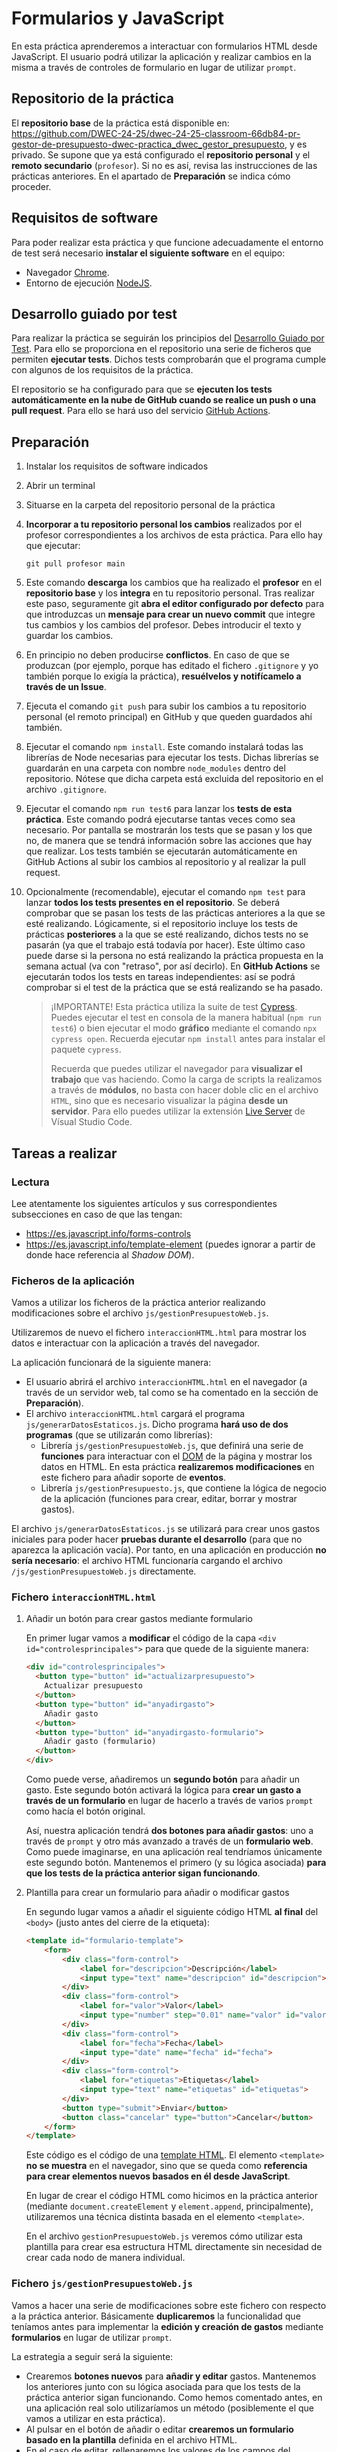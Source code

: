 * Formularios y JavaScript
  En esta práctica aprenderemos a interactuar con formularios HTML desde JavaScript. El usuario podrá utilizar la aplicación y realizar cambios en la misma a través de controles de formulario en lugar de utilizar ~prompt~.

** Repositorio de la práctica
   El *repositorio base* de la práctica está disponible en: https://github.com/DWEC-24-25/dwec-24-25-classroom-66db84-pr-gestor-de-presupuesto-dwec-practica_dwec_gestor_presupuesto, y es privado.
   Se supone que ya está configurado el *repositorio personal* y el *remoto secundario* (~profesor~). Si no es así, revisa las instrucciones de las prácticas anteriores. En el apartado de *Preparación* se indica cómo proceder.
   
** Requisitos de software
Para poder realizar esta práctica y que funcione adecuadamente el entorno de test será necesario *instalar el siguiente software* en el equipo:
- Navegador [[https://www.google.com/intl/es/chrome/][Chrome]].
- Entorno de ejecución [[https://nodejs.org/es/][NodeJS]].

** Desarrollo guiado por test
Para realizar la práctica se seguirán los principios del [[https://es.wikipedia.org/wiki/Desarrollo_guiado_por_pruebas][Desarrollo Guiado por Test]]. Para ello se proporciona en el repositorio una serie de ficheros que permiten *ejecutar tests*. Dichos tests comprobarán que el programa cumple con algunos de los requisitos de la práctica.

El repositorio se ha configurado para que se *ejecuten los tests automáticamente en la nube de GitHub cuando se realice un push o una pull request*. Para ello se hará uso del servicio [[https://github.com/features/actions][GitHub Actions]].

** Preparación
1. Instalar los requisitos de software indicados
2. Abrir un terminal
3. Situarse en la carpeta del repositorio personal de la práctica
4. *Incorporar a tu repositorio personal los cambios* realizados por el profesor correspondientes a los archivos de esta práctica. Para ello hay que ejecutar:
   #+begin_src shell
     git pull profesor main
   #+end_src
5. Este comando *descarga* los cambios que ha realizado el *profesor* en el *repositorio base* y los *integra* en tu repositorio personal. Tras realizar este paso, seguramente git *abra el editor configurado por defecto* para que introduzcas un *mensaje para crear un nuevo commit* que integre tus cambios y los cambios del profesor. Debes introducir el texto y guardar los cambios.
6. En principio no deben producirse *conflictos*. En caso de que se produzcan (por ejemplo, porque has editado el fichero ~.gitignore~ y yo también porque lo exigía la práctica), *resuélvelos y notifícamelo a través de un Issue*.
7. Ejecuta el comando ~git push~ para subir los cambios a tu repositorio personal (el remoto principal) en GitHub y que queden guardados ahí también.
8. Ejecutar el comando ~npm install~. Este comando instalará todas las librerías de Node necesarias para ejecutar los tests. Dichas librerías se guardarán en una carpeta con nombre ~node_modules~ dentro del repositorio. Nótese que dicha carpeta está excluida del repositorio en el archivo ~.gitignore~.
9. Ejecutar el comando ~npm run test6~ para lanzar los *tests de esta práctica*. Este comando podrá ejecutarse tantas veces como sea necesario. Por pantalla se mostrarán los tests que se pasan y los que no, de manera que se tendrá información sobre las acciones que hay que realizar. Los tests también se ejecutarán automáticamente en GitHub Actions al subir los cambios al repositorio y al realizar la pull request.
10. Opcionalmente (recomendable), ejecutar el comando ~npm test~ para lanzar *todos los tests presentes en el repositorio*. Se deberá comprobar que se pasan los tests de las prácticas anteriores a la que se esté realizando. Lógicamente, si el repositorio incluye los tests de prácticas *posteriores* a la que se esté realizando, dichos tests no se pasarán (ya que el trabajo está todavía por hacer). Este último caso puede darse si la persona no está realizando la práctica propuesta en la semana actual (va con "retraso", por así decirlo). En *GitHub Actions* se ejecutarán todos los tests en tareas independientes: así se podrá comprobar si el test de la práctica que se está realizando se ha pasado.

    #+begin_quote
    ¡IMPORTANTE! Esta práctica utiliza la suite de test [[https://www.cypress.io/][Cypress]]. Puedes ejecutar el test en consola de la manera habitual (~npm run test6~) o bien ejecutar el modo *gráfico* mediante el comando ~npx cypress open~. Recuerda ejecutar ~npm install~ antes para instalar el paquete ~cypress~.

   Recuerda que puedes utilizar el navegador para *visualizar el trabajo* que vas haciendo. Como la carga de scripts la realizamos a través de *módulos*, no basta con hacer doble clic en el archivo ~HTML~, sino que es necesario visualizar la página *desde un servidor*. Para ello puedes utilizar la extensión [[https://ritwickdey.github.io/vscode-live-server/][Live Server]] de Vísual Studio Code.
    #+end_quote

** Tareas a realizar
*** Lectura
    Lee atentamente los siguientes artículos y sus correspondientes subsecciones en caso de que las tengan:
    - https://es.javascript.info/forms-controls
    - https://es.javascript.info/template-element (puedes ignorar a partir de donde hace referencia al /Shadow DOM/).
      
*** Ficheros de la aplicación
    Vamos a utilizar los ficheros de la práctica anterior realizando modificaciones sobre el archivo ~js/gestionPresupuestoWeb.js~.

    Utilizaremos de nuevo el fichero ~interaccionHTML.html~ para mostrar los datos e interactuar con la aplicación a través del navegador.
    
    La aplicación funcionará de la siguiente manera:
    - El usuario abrirá el archivo ~interaccionHTML.html~ en el navegador (a través de un servidor web, tal como se ha comentado en la sección de *Preparación*).
    - El archivo ~interaccionHTML.html~ cargará el programa ~js/generarDatosEstaticos.js~. Dicho programa *hará uso de dos programas* (que se utilizarán como librerías):
      - Librería ~js/gestionPresupuestoWeb.js~, que definirá una serie de *funciones* para interactuar con el [[https://es.javascript.info/dom-nodes][DOM]] de la página y mostrar los datos en HTML. En esta práctica *realizaremos modificaciones* en este fichero para añadir soporte de *eventos*.
      - Librería ~js/gestionPresupuesto.js~, que contiene la lógica de negocio de la aplicación (funciones para crear, editar, borrar y mostrar gastos).

    El archivo ~js/generarDatosEstaticos.js~ se utilizará para crear unos gastos iniciales para poder hacer *pruebas durante el desarrollo* (para que no aparezca la aplicación vacía). Por tanto, en una aplicación en producción *no sería necesario*: el archivo HTML funcionaría cargando el archivo ~/js/gestionPresupuestoWeb.js~ directamente.
    
*** Fichero ~interaccionHTML.html~
**** Añadir un botón para crear gastos mediante formulario
     En primer lugar vamos a *modificar* el código de la capa ~<div id="controlesprincipales">~ para que quede de la siguiente manera:

     #+begin_src html
       <div id="controlesprincipales">
         <button type="button" id="actualizarpresupuesto">
           Actualizar presupuesto
         </button>
         <button type="button" id="anyadirgasto">
           Añadir gasto
         </button>
         <button type="button" id="anyadirgasto-formulario">
           Añadir gasto (formulario)
         </button>
       </div>
     #+end_src

     Como puede verse, añadiremos un *segundo botón* para añadir un gasto. Este segundo botón activará la lógica para *crear un gasto a través de un formulario* en lugar de hacerlo a través de varios ~prompt~ como hacía el botón original. 

     Así, nuestra aplicación tendrá *dos botones para añadir gastos*: uno a través de ~prompt~ y otro más avanzado a través de un *formulario web*. Como puede imaginarse, en una aplicación real tendríamos únicamente este segundo botón. Mantenemos el primero (y su lógica asociada) *para que los tests de la práctica anterior sigan funcionando*.

**** Plantilla para crear un formulario para añadir o modificar gastos
      En segundo lugar vamos a añadir el siguiente código HTML *al final* del ~<body>~ (justo antes del cierre de la etiqueta):

      #+begin_src html
        <template id="formulario-template">
            <form>
                <div class="form-control">
                    <label for="descripcion">Descripción</label>
                    <input type="text" name="descripcion" id="descripcion">
                </div>
                <div class="form-control">
                    <label for="valor">Valor</label>
                    <input type="number" step="0.01" name="valor" id="valor">
                </div>
                <div class="form-control">
                    <label for="fecha">Fecha</label>
                    <input type="date" name="fecha" id="fecha">
                </div>
                <div class="form-control">
                    <label for="etiquetas">Etiquetas</label>
                    <input type="text" name="etiquetas" id="etiquetas">
                </div>
                <button type="submit">Enviar</button>
                <button class="cancelar" type="button">Cancelar</button>
            </form>
        </template>
      #+end_src

      Este código es el código de una [[https://es.javascript.info/template-element][template HTML]]. El elemento ~<template>~ *no se muestra* en el navegador, sino que se queda como *referencia para crear elementos nuevos basados en él desde JavaScript*.

      En lugar de crear el código HTML como hicimos en la práctica anterior (mediante ~document.createElement~ y ~element.append~, principalmente), utilizaremos una técnica distinta basada en el elemento ~<template>~.

      En el archivo ~gestionPresupuestoWeb.js~ veremos cómo utilizar esta plantilla para crear esa estructura HTML directamente sin necesidad de crear cada nodo de manera individual.
    
*** Fichero ~js/gestionPresupuestoWeb.js~ 
    Vamos a hacer una serie de modificaciones sobre este fichero con respecto a la práctica anterior. Básicamente *duplicaremos* la funcionalidad que teníamos antes para implementar la *edición y creación de gastos* mediante *formularios* en lugar de utilizar ~prompt~.

    La estrategia a seguir será la siguiente:
    - Crearemos *botones nuevos* para *añadir y editar* gastos. Mantenemos los anteriores junto con su lógica asociada para que los tests de la práctica anterior sigan funcionando. Como hemos comentado antes, en una aplicación real solo utilizaríamos un método (posiblemente el que vamos a utilizar en esta práctica).
    - Al pulsar en el botón de añadir o editar *crearemos un formulario basado en la plantilla* definida en el archivo HTML.
    - En el caso de editar, rellenaremos los valores de los campos del formulario con los datos del gasto que estemos editando.
    - El formulario tendrá dos botones: un botón *enviar* que se encargará de actualizar o crear el gasto, y un botón *cancelar* que cerrará el formulario sin guardar los cambios.
    - Los dos botones del formulario tendrán cada uno un *manejador de eventos* asociado que les permita realizar sus tareas.

**** Función ~nuevoGastoWebFormulario~ y botón ~anyadirgasto-formulario~
     Esta función se utilizará como [[https://es.javascript.info/introduction-browser-events#addeventlistener][manejadora de eventos]] del botón ~anyadirgasto-formulario~ del código HTML. Realizará las siguientes tareas:
     - Crear una copia del formulario web definido en la plantilla HTML. El [[https://es.javascript.info/template-element#insertando-template][código a utilizar]] es el siguiente:
       #+begin_src javascript
         let plantillaFormulario = document.getElementById("formulario-template").content.cloneNode(true);;
       #+end_src
       Desde este momento, la variable ~plantillaFormulario~ almacena un nuevo [[https://es.javascript.info/modifying-document#document-fragment][fragmento de documento]] correspondiente al elemento ~<template>~. Posteriormente lo añadiremos a la página y se insertará su contenido (el elemento ~<form>~ que hay en su interior).
     - Acceder al elemento ~<form>~ dentro de ese fragmento de documento. Para ello podemos utilizar por ejemplo:
       #+begin_src javascript
         var formulario = plantillaFormulario.querySelector("form");
       #+end_src
       Desde este momento, la variable ~formulario~ almacena el nodo formulario que vamos a crear.
     - Crear un *manejador de evento* para el evento ~submit~ del formulario. Utilizaremos ~addEventListener~. Deberás crear una *función manejadora de este evento* (con un único parámetro, el evento a procesar) que realice las siguientes tareas:
       - Prevenir el envío del formulario (comportamiento [[https://es.javascript.info/default-browser-action#evitar-las-acciones-del-navegador][por defecto]]) mediante ~event.preventDefault()~. Ten en cuenta que el evento ~submit~ de un formulario provoca su envío a una URL y por tanto el abandono (o la recarga) de la página: en este caso no queremos enviar nada, sino que queremos ejecutar un código JavaScript sin abandonar la página.
       - Crear un nuevo gasto con la información de los campos del formulario. Recuerda que la función manejadora tiene [[https://es.javascript.info/introduction-browser-events#objeto-del-evento][acceso al evento]], que a su vez tiene acceso al elemento que lo ha provocado (el formulario) desde ~event.currentTarget~. Una vez tenemos acceso al formulario, podemos [[https://es.javascript.info/form-elements#navegacion-formularios-y-elementos][acceder a sus campos y sus valores]].
       - Añadir el gasto a la lista de gastos.
       - Llamar a la función ~repintar~.
       - Activar (eliminar atributo ~disabled~) el botón ~anyadirgasto-formulario~ (lo habremos desactivado al activar el formulario). Como estamos utilizando una función manejadora de eventos que trabaja sobre el evento ~submit~ del formulario, no tenemos manera de localizar el botón ~anyadirgasto-formulario~ de manera fácil, así que, aprovechando que solo hay un único botón ~anyadirgasto-formulario~, lo buscaremos por su ~id~ mediante ~document.getElementById~.
     - Crear un *manejador de evento* para el evento ~click~ del botón ~Cancelar~ del formulario. Para ello deberemos localizar dicho botón (por ejemplo, mediante ~formulario.querySelector("button.cancelar")~). Utilizaremos ~addEventListener~ junto con un *objeto manejador de eventos* siguiendo la *técnica de la práctica anterior*, que consiste en definir una función constructora que implemente ~handleEvent~, crear un objeto basado en ese constructor y añadir como *propiedades adicionales* de dicho objeto:
       - La variable ~formulario~, para que al pulsar en ~cancelar~ se [[https://es.javascript.info/modifying-document#eliminacion-de-nodos][elimine]] el formulario.
       - La referencia al botón ~anyadirgasto-formulario~, para que al pulsar en ~cancelar~ *se vuelva a activar dicho botón* (eliminar atributo ~disabled~). Recuerda que estamos en su función manejadora de eventos, por lo que dicho botón es el que ha provocado dicho evento y por tanto está disponible en la propiedad ~currentTarget~ del evento.
     - Desactivar (añadir atributo ~disabled~) el botón ~anyadirgasto-formulario~.
     - Por último, añadir el fragmento de documento (variable ~plantillaFormulario~) al final del ~<div id="controlesprincipales">~ para que se muestre en la página.
     
     Recuerda, al final tienes que tener lo siguiente:
     - Función ~nuevoGastoWebFormulario~ (manejadora de eventos del botón ~anyadirgasto-formulario~). Se encarga de pintar el formulario (cargar la plantilla, modificarla y añadirla a la página), desactivar el botón ~anyadirgasto-formulario~ y crear y asociar manejadores de eventos a los botones ~Enviar~ y ~Cancelar~ del formulario.
     - Función manejadora de eventos del evento ~submit~ del formulario. Se encarga de crear el gasto a partir de los datos del formulario, llamar a ~repintar~ y activar de nuevo el botón ~anyadirgasto-formulario~.
     - Función constructora que se utilizará para crear el objeto manejador de eventos del botón ~Cancelar~ del formulario, que se encargará de crear objetos con un único método ~handleEvent~ tal como estudiamos en la práctica anterior. El método ~handleEvent~ de esta función constructora se encargará de eliminar el formulario y volver a activar el botón ~anyadirgasto-formulario~.
     
**** Modificación de la función ~mostrarGastoWeb~
     Añade un *segundo botón de edición* a la estructura HTML de cada gasto. Este botón deberá asociarse a un evento ~click~ asociado a un *objeto manejador de eventos* basado en la función constructora ~EditarHandleformulario~ siguiendo la técnica indicada en la práctica anterior.

     La estructura HTML final que debe quedar para cada gasto es la siguiente:
     #+begin_src html
       <div class="gasto">
         <div class="gasto-descripcion">DESCRIPCIÓN DEL GASTO</div>
         <div class="gasto-fecha">FECHA DEL GASTO</div> 
         <div class="gasto-valor">VALOR DEL GASTO</div> 
         <div class="gasto-etiquetas">
           <!-- Este elemento span tendrá un manejador de eventos -->
           <span class="gasto-etiquetas-etiqueta">
             ETIQUETA 1
           </span>
           <!-- Este elemento span tendrá un manejador de eventos -->
           <span class="gasto-etiquetas-etiqueta">
             ETIQUETA 2
           </span>
           <!-- Etcétera -->
         </div> 
         <!-- Este botón tendrá un manejador de eventos -->
         <button class="gasto-editar" type="button">Editar</button>
         <!-- Este botón tendrá un manejador de eventos -->
         <button class="gasto-borrar" type="button">Borrar</button>
         <!-- Este botón tendrá un manejador de eventos -->
         <button class="gasto-editar-formulario" type="button">Editar (formulario)</button>
       </div>
     #+end_src
     
**** Función ~EditarHandleFormulario~
     Esta función se utilizará para crear el [[https://es.javascript.info/introduction-browser-events#objetos-handlers-handleevent][objeto manejador de eventos]] para editar un gasto *a través de un formulario*. El objeto que se cree a partir de ella irá asociado al evento ~click~ del botón ~button.gasto-editar-formulario~ (creado en el punto anterior).

     La función ~EditarHandleFormulario~ será una [[https://es.javascript.info/constructor-new#funcion-constructora][función constructora]] que definirá exclusivamente un método llamado ~handleEvent~. Cuando creemos un objeto basado en su prototipo, asignaremos a dicho objeto una propiedad llamada ~gasto~, que será una referencia al gasto que estemos editando. El código de la función ~handleEvent~ definida en esta función constructora podrá hacer referencia a dicho gasto a través de ~this.gasto~, ya que es una propiedad del objeto. Esta técnica es la misma que utilizamos en la práctica anterior con la excepción de las tareas que realizará, que serán distintas (no pedirá al usuario los datos mediante ~prompt~, sino que se encargará de pintar un formulario para que el usuario introduzca los datos).

     Esta función (~handleEvent~) realizará las *mismas tareas* que ~nuevoGastoWebFormulario~, con las siguientes *diferencias*:
     - A la hora de crear el formulario, deberá *actualizar los campos del formulario con la información del gasto que se está editando*. El formulario debe quedar con los campos *rellenos* al abrirse. Recuerda que esta función tendrá acceso a los datos del gasto que se esté editando en ~this.gasto~.
     - El manejador de eventos del evento ~submit~ del formulario no será una función, sino un *objeto manejador de eventos*, ya que necesita *acceder al gasto* para actualizarlo. Por tanto, debe utilizarse la misma técnica utilizada en la práctica anterior: definir una función constructora que implemente ~handleEvent~, crear un objeto basado en ese constructor y añadir el gasto como propiedad adicional de dicho objeto.
     - El manejador de eventos del evento ~submit~ no tendrá que volver a habilitar el botón de ~Editar~, ya que la función ~repintar~ se encarga de volver a mostrar el listado de gastos creando la estructura nueva (botones de ~Editar~ y ~Borrar~ incluidos, sin ningún atributo ~disabled~).
     - Puedes utilizar la misma función constructora que has creado para el botón ~Cancelar~ de ~nuevoGastoWebFormulario~: la funcionalidad es la misma, así que solo tendrás que crear un objeto basado en ese constructor y pasar las referencias correspondientes al formulario y al botón del gasto que estés editando.

     A continuación se muestra un ejemplo de funcionamiento:
     
     [[./imagenes/editar_formulario.gif]]
     
** Formato de la entrega
- Cada persona trabajará en su *repositorio personal* que habrá creado tras realizar el /fork/ del repositorio base.
- Todos los archivos de la práctica se guardarán en el repositorio y se subirán a GitHub periódicamente. Es conveniente ir subiendo los cambios aunque no sean definitivos. *No se admitirán entregas de tareas que tengan un solo commit*.
- *Como mínimo* se debe realizar *un commit* por *cada elemento de la lista de tareas* a realizar (si es que estas exigen crear código, claro está).
- Para cualquier tipo de *duda o consulta* se pueden abrir ~Issues~ haciendo referencia al profesor mediante el texto ~@antonioroig~ dentro del texto del ~Issue~. Los ~issues~ deben crearse en *tu repositorio*: si no se muestra la pestaña de ~Issues~ puedes activarla en los ~Settings~ de tu repositorio.
- Una vez *finalizada* la tarea se debe realizar una ~Pull Request~ al repositorio base indicando tu *nombre y apellidos* en el mensaje.